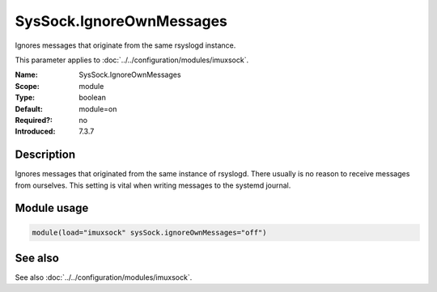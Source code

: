 .. _param-imuxsock-syssock-ignoreownmessages:
.. _imuxsock.parameter.module.syssock-ignoreownmessages:

SysSock.IgnoreOwnMessages
=========================

.. index::
   single: imuxsock; SysSock.IgnoreOwnMessages
   single: SysSock.IgnoreOwnMessages

.. summary-start

Ignores messages that originate from the same rsyslogd instance.

.. summary-end

This parameter applies to :doc:`../../configuration/modules/imuxsock`.

:Name: SysSock.IgnoreOwnMessages
:Scope: module
:Type: boolean
:Default: module=on
:Required?: no
:Introduced: 7.3.7

Description
-----------
Ignores messages that originated from the same instance of rsyslogd.
There usually is no reason to receive messages from ourselves.
This setting is vital when writing messages to the systemd journal.

.. seealso::

   See :doc:`omjournal <../../configuration/modules/omjournal>` module documentation for a more
   in-depth description.

Module usage
------------
.. _param-imuxsock-module-syssock-ignoreownmessages:
.. _imuxsock.parameter.module.syssock-ignoreownmessages-usage:

.. code-block:: rsyslog

   module(load="imuxsock" sysSock.ignoreOwnMessages="off")

See also
--------
See also :doc:`../../configuration/modules/imuxsock`.

